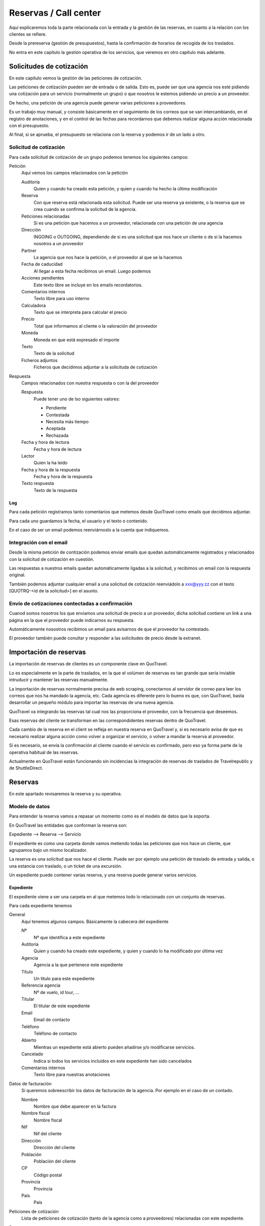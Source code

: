 ######################
Reservas / Call center
######################

Aquí explicaremos toda la parte relacionada con la entrada y la gestión de las reservas, en cuanto a la relación con los clientes se refiere.

Desde la prereserva (gestión de presupuestos), hasta la confirmación de horarios de recogida de los traslados.

No entra en este capítulo la gestión operativa de los servicios, que veremos en otro capítulo más adelante.


*************************
Solicitudes de cotización
*************************

En este capítulo vemos la gestión de las peticiones de cotización.

Las peticiones de cotización pueden ser de entrada o de salida. Esto es, puede ser que una agencia nos esté pidiendo una cotización para un servicio (normalmente un grupo) o que nosotros le estemos pidiendo un precio a un proveedor.

De hecho, una petición de una agencia puede generar varias peticiones a proveedores.

Es un trabajo muy manual, y consiste básicamente en el seguimiento de los correos que se van intercambiando, en el registro de anotaciones, y en el control de las fechas para recordarnos que debemos realizar alguna acción relacionada con el presupuesto.

Al final, si se aprueba, el presupuesto se relaciona con la reserva y podemos ir de un lado a otro.


Solicitud de cotización
=======================

Para cada solicitud de cotización de un grupo podemos tenemos los siguientes campos:

Petición
  Aquí vemos los campos relacionados con la petición

  Auditoría
    Quien y cuando ha creado esta petición, y quien y cuando ha hecho la última modificación

  Reserva
    Con que reserva está relacionada esta solicitud. Puede ser una reserva ya existente, o la reserva que se crea cuando se confirma la solicitud de la agencia.

  Peticiones relacionadas
    Si es una petición que hacemos a un proveedor, relacionada con una petición de una agencia

  Dirección
    INGOING o OUTGOING, dependiendo de si es una solicitud que nos hace un cliente o de si la hacemos nosotros a un proveedor

  Partner
    La agencia que nos hace la petición, o el proveedor al que se la hacemos

  Fecha de caducidad
    Al llegar a esta fecha recibimos un email. Luego podemos

  Acciones pendientes
    Este texto libre se incluye en los emails recordatorios.

  Comentarios internos
    Texto libre para uso interno

  Calculadora
    Texto que se interpreta para calcular el precio

  Precio
    Total que informamos al cliente o la valoración del proveedor

  Moneda
    Moneda en que está expresado el importe

  Texto
    Texto de la solicitud

  Ficheros adjuntos
    Ficheros que decidimos adjuntar a la solicituda de cotización

Respuesta
  Campos relacionados con nuestra respuesta o con la del proveedor

  Respuesta
    Puede tener uno de lso siguientes valores:

    - Pendiente
    - Contestada
    - Necesita más tiempo
    - Aceptada
    - Rechazada

  Fecha y hora de lectura
    Fecha y hora de lectura

  Lector
    Quien la ha leido

  Fecha y hora de la respuesta
    Fecha y hora de la respuesta

  Texto respuesta
    Texto de la respuesta


Log
---

Para cada petición registramos tanto comentarios que metemos desde QuoTravel como emails que decidimos adjuntar.

Para cada uno guardamos la fecha, el usuario y el texto o contenido.

En el caso de ser un email podemos reenviárnoslo a la cuenta que indiquemos.


Integración con el email
========================

Desde la misma petición de contización podemos enviar emails que quedan automáticamente registrados y relacionados con la solicitud de cotización en cuestión.

Las respuestas a nuestros emails quedan automáticamente ligadas a la solicitud, y recibimos un email con la respuesta original.

También podemos adjuntar cualquier email a una solicitud de cotización reenviádolo a xxx@yyy.zz con el texto [QUOTRQ-<id de la solicitud>] en el asunto.


Envío de cotizaciones contectadas a confirmación
================================================

Cuanod somos nosotros los que enviamos una solicitud de precio a un proveedor, dicha solicitud contiene un link a una página en la que el proveedor puede indicarnos su respuesta.

Automáticamente nosostros recibimos un email para avisarnos de que el proveedor ha contestado.

El proveedor también puede conultar y responder a las solicitudes de precio desde la extranet.



***********************
Importación de reservas
***********************

La importación de reservas de clientes es un componente clave en QuoTravel.

Lo es especialmente en la parte de traslados, en la que el volúmen de reservas es tan grande que sería inviable intruducir y mantener las reservas manualmente.

La importación de reservas normalmente precisa de web scraping, conectarnos al servidor de correo para leer los correos que nos ha mandado la agencia, etc. Cada agencia es diferente pero lo bueno es que, con QuoTravel, basta desarrollar un pequeño módulo para importar las reservas de una nueva agencia.


QuoTravel va integrando las reservas tal cual nos las proporciona el proveedor, con la frecuencia que deseemos.

Esas reservas del cliente se transforman en las correspondidentes reservas dentro de QuoTravel.

Cada cambio de la reserva en el client se refleja en nuestra reserva en QuoTravel y, si es necesario avisa de que es necesario realizar alguna acción como volver a organizar el servicio, o volver a mandar la reserva al proveedor.

Si es necesario, se envía la confirmación al cliente cuando el servicio es confirmado, pero eso ya forma parte de la operativa habitual de las reservas.

Actualmente en QuoTravel están funcionando sin incidencias la integración de reservas de traslados de Travelrepublic y de ShuttleDirect.



********
Reservas
********

En este apartado revisaremos la reserva y su operativa.


Modelo de datos
===============

Para entender la reserva vamos a repasar un momento como es el modelo de datos que la soporta.

En QuoTravel las entidades que conforman la reserva son:

Expediente --> Reserva --> Servicio

El expediente es como una carpeta donde vamos metiendo todas las peticiones que nos hace un cliente, que agrupamos bajo un mismo localizador.

La reserva es una solicitud que nos hace el cliente. Puede ser por ejemplo una petición de traslado de entrada y salida, o una estancia con traslado, o un ticket de una excursión.

Un expediente puede contener varias reserva, y una reserva puede generar varios servicios.


Expediente
----------

El expediente viene a ser una carpeta en al que metemos todo lo relacionado con un conjunto de reservas.


Para cada expediente tenemos

General
  Aquí tenemos algunos campos. Básicamente la cabecera del expediente

  Nº
    Nº que identifica a este expediente

  Autitoría
    Quien y cuando ha creado este expediente, y quien y cuando lo ha modificado por última vez

  Agencia
    Agencia a la que pertenece este expediente

  Título
    Un título para este expediente

  Referencia agencia
    Nº de vuelo, id tour, ...

  Titular
    El titular de este expediente

  Email
    Email de contacto

  Teléfono
    Teléfono de contacto

  Abierto
    Mientras un expediente está abierto pueden añadirse y/o modificarse servicios.

  Cancelado
    Indica si todos los servicios incluidos en este expediente han sido cancelados

  Comentarios internos
    Texto libre para nuestras anotaciones

Datos de facturación
  Si queremos sobreescribir los datos de facturación de la agencia. Por ejemplo en el caso de un contado.

  Nombre
    Nombre que debe aparecer en la factura

  Nombre fiscal
    Nombre fiscal

  Nif
    Nif del cliente

  Dirección
    Dirección del cliente

  Población
    Población del cliente

  CP
    Código postal

  Provincia
    Provincia

  País
    País

Peticiones de cotización
  Lista de peticiones de cotización (tanto de la agencia como a proveedores) relacionadas con este expediente.

Reservas
  Lista de reservas incluidas en este expediente.

Servicios
  Lista de servicios relacionados con este expediente

Líneas de cargo
  Líneas de cargo relacionadas con este expediente

Pagos
  Pagos relacionados con este expediente

Incidencias
  Lista de incidencias, emails y comentarios relacionados con este expediente


Naturalmente a nivel de expediente tenemos siempre un total, el margen que ha dejado y un saldo con sus respectivos desgloses / extractos.

Recordar que el valor de una reserva no tiene por que corresonderse con el valor a facturar. Sería el caso por ejemplo de una reserva de facturación directa, o de una reserva donde nosotros actuamos como representante y solo nos llevamos una comisión, aunque el cliente debe ver el valor real del servicio.

Reserva
-------

Para cada reserva debemos indicar

Expediente
  Expediente al que está adscrito esta reserva. Es obligatorio

Venta directa
  Si esta reserva es venta directa (el contrato lo ha firmado el touroperador con el proveedor).

Punto de venta
  Punto de venta para esta reserva

Mercado
  Mercado al que pertenece el pasajero

Representante
  Quien se lleva la comisión

Cancelada
  Si la reserva está cancelada

En firme
  Si la reserva es en firme. En caso contrario estamos ante un presupuesto

Fecha de caducidad
  Si la indicamos, la reserva se cancelará automáticamente en esa fecha y hora si para entonces la reserva no es en firme.

Confirmada
  Si hemos confirmado el servico al cliente. Si no está marcado, esta reserva está on request, pendiente de contestación.

Bloqueada
  Si bloqueamos la reserva entonces el sistema de importación no la tocará

Ya facturado
  Si esta reserva ya la hemos facturado fuera de QuoTravel



Y, en función del tipo de reserva:

Llegada vuelo
^^^^^^^^^^^^^

Esta es una plantilla para meter el conjunto de reservas de una llegada de un touroperador.


Aeropuerto
  Aeropuerto en el que recogemos (y desde donde luego saldrán) a los clientes

Fecha y hora
  Fecha y hora del vuelo de llegada

Nº vuelo
  Nº del vuelo

Origen
  Origen del vuelo

Lista de hoteles
  Lista de hoteles en que dejaremos a los clientes

  Titular
    Titular de este servicio

  Hotel
    Hotel en el que se alojan

  Estancias
    Lista de habitaciones, fechas, ocupación (nº de pax y edades niños) y tipo de régimen

  Observaciones
    Observaciones sobre esta reserva

  Salida
    Cuando se marchan estos clientes

    Vuelo
      Nº de vuelo

    Fecha y hora
      Fecha y hora del vuelo

    Destino
      Destino del vuelo

Texto libre
^^^^^^^^^^^

Esta es una plantilla para meter una reserva de un servicio de texto libre.

Esto es, que no hemos cargado ningún producto en el sistema pero queremos mandar el servicio al proveedor y generar la operativa y el flujo de facuración pertinentes.

Fechas
  Inicio y fin del servicio

Descripción del servicio
  Texto libre describiendo el servicio

Observaciones
  Observaciones que deben llegar al proveedor y aparecer en la rooming, etc


Hotel + traslado
^^^^^^^^^^^^^^^^

Esta es una plantilla para meter una reserva que incluye hotel y opcionalmente traslado.


Llegada
  Datos relativos a la llegada del cliente

  Fecha y hora
    Fecha y hora de llegada del vuelo

  Nº vuelo
    Nº vuelo de llegada

  Origen
    Origen del vuelo

  Aeropuerto
    Aeropuerto, puerto, estación de tren, ...

  Tipo traslado
    Tipo de traslado

Hotel
  Datos relativos a la estancia

  Hotel
    El hotel

  Estancias
    Lista de estancias (habitaciones + pax + regímenes)

Salida
  Datos relativos a la salida

  Queremos la salida
    Si queremos el traslado de salida. Si no lo queremos, deberemos indicar la fecha de salida del hotel.

  Fecha y hora
    Fecha y hora del vuelo

  Nº vuelo
    Nº del vuelo

  Aeropuerto
    Aeropuerto, puerto, estación de tren, ...

  Destino
    Destino

  Tipo traslado
    Tipo de traslado



Genérico
^^^^^^^^

Esta es una plantilla para reservas de producto que hemos metido como genérico

Producto
  Producto reservado

Fechas
  Fecha inicio y final de la reserva

Pax
  Nº pax

Edades niños
  Edades de los niños

Suplementos
  Lista de suplementos elegidos (cantidad)


Traslado
^^^^^^^^

Esta es una plantilla para meter reservas de traslados.

En la misma plantilla metemos el traslado de llegada y el de salida.

Fecha y hora
  Fecha y hora el vuelo de llegada

Nº vuelo
  Nº del vuelo

Origen / destino
  Origen del vuelo. Destino si es un traslado de solo salida

Desde
  Punto de recogida de los clientes

Hasta
  Punto de entrega de los clientes

Tipo
  Tipo de traslado

Vuelta
  Datos relativos a la vuelta

  Fecha y hora
    Fecha y hora del vuelo

  Nº vuelo
    Nº del vuelo

  Destino
    Destino


Hotel
^^^^^

Plantilla para una reserva de solo hotel.

Hotel
  El hotel

Estancias
  Lista de estancias (fechas, pax, edades, nº habitaciones, habitaciones y regímenes)

Suplementos
  Suplementos opcionales elegidos



Paquete
^^^^^^^

Plantilla para una reserva de un tour / paquete

Tour
  El tour

Fecha
  Fecha

Turno
  El turno

Variante
  La variante

Suplementos
  Lista de suplementos opcionales elegidos


Ticket
^^^^^^

Plantilla para meter la venta de un ticket (excursión, por un representante)


Fecha venta

Representante

Nº ticket

Fecha servicio

Excursión

Turno

Confirmación proveedor

Pax

Nombre cliente

Hotel / punto de recogida

Hora recogida

Nº habitación

Observaciones

Gratuidades (compra y venta)

No comisionable





    Fecha venta
    Nº Ticket
    Guía venta / Representante
    Fecha servicio
    Excursión
    Turno
    Confirmación proveedor
    Nombre cliente (pasajero)
    Idioma
    Personas
    Hotel / Punto de recogida
    Hora recogida
    Num. Habitación
    Observaciones
    Gratuidades (Compra y Venta)
    No comisionable






>>>>>>>>>>>> NOTA: considerar cambiar Booking por File y BookingPart por Booking


Identificación de una reserva
=============================

La referencia que nos da la agencia para una reserva figura, igual que el titular y otros datos, en la BookingPart que es la entidad que se corresponde con la petición que nos ha hecho el cliente. Esa referencia es la que figurará en las facturas que emitimos a la agencia, para que pueda validar nuestras facturas.

El nº de la Purchase order es el que esperamos que el proveedor incluya en sus facturas, para que podamos validarlas.

El nº que identifica a la Booking y al Service son solo para uso interno nuestro.

Estados de la reserva
=====================

La verdad es que la reserva incluye varios estados, cada uno para indicar un estado de la reserva desde un punto de vista diferente, y que están repartidos entre las diferentes entidades que conforman la reserva.

Estos son los diferentes estados relacionados con la reserva:

- Booking

  - Estado del expediente:

    - Abierto
      Admite modificaciones, nuevas reservas, cancelaciones, etc
    - Cerrado
      No admite más reservas ni modificación de las existentes

- BookingPart

  - Petición cliente cliente
    Puede ser una petición en firme o un presupuesto

  - Respuesta al cliente
    Puede estar en estado confirmada o no confirmada

  - Servicios
    Puede estar en estado "Servicios confirmados" o en estado "Servicios no confirmados"

- Service

  - Activo
    Puede estar on activa o cancelada
  - Gestión
    Puede estar pendiente, en proceso o gestionada
  - Compra
    Puede estar on request o confirmada

- PurchaseOrder

  - Estado
    Puede estar pendiente, enviada, leída, rechazada o confirmada

- Task

  - Estado
    Puede estar pendiente de enviar o enviada


Presupuesto / reserva de cupo
=============================

Mientras una reserva no ha sido confirmada por el cliente se entiende que es un presupuesto.

En este estado, la reserva puede reservar cupo o no.

Para las reservas en este estado podemos indicar una fecha de caducidad que, al vencer, cancelará automáticamente la reserva y devolverá el cupo en caso de que estuviese reservado.

En el momento en que el cliente confirme la reserva se reserva el cupo si es que no ha sido reservado todavía.

Naturalmente, puede pasar que ese cupo ya no esté disponible, o que el precio haya cambiado desde entonces.

En ese caso el cliente recibe el aviso de la circustancia y puede reconfirmar la reserva o desecharla.


Reserva multi servicio
======================

En QuoTravel podemos incluir en la misma reserva varios servicios.

Es lo que a veces llamamo paquete dinámico, en el que el usuario puede ir añadiendo diferentes servicios a su reserva.

El que lo junta todo es el expediente.

Servicios compuestos
====================

Como hemos comentado ya, una reserva de un cliente puede convertirse en varios servicios que hay que gestionar y comprar.

La demultiplexación se realiza entre la reserva y los servicios.

Algunos ejemplos:

  - Ejemplo 1: reserva hotel con cena en restaurante externo
  - Ejemplo 2: traslado IBZ - Formentera

Recordar que el servicio es la unidad base de la gestión operativa. Para un servicio siempre tendremos en cada momento una única compra activa a un único proveedor.


Separación de venta y compra
============================

En QuoTravel la gestión de la venta es independiente de la gestión de la compra.

Esto quiere decir que podemos vender servicios independientemente de a quién se los compremos después.

O cambiar el proveedor de un servicio en cualquier momento.

>>>>> Poner ejemplos.


Frees
=====

En cualquier reserva podemos indicar pax free.

Lo podemos hacer tanto en la venta como en la compra.

El pax free aparece como un línea de cargo en negativo en la factura y en la previsión.


Entrada de reservas desde disponibilidad
========================================

Todos los servicios son reservables desde la consulta de disponibilidad.

Para cada servicio disponemos de una consulta de disponibiidad donde, a partir de las fechas, pax y zona, el sistema nos dice que opciones hay disponibles.

A partir de ahí seleccionamos la opción que nos interesa, suplementos opcionales en caso de que los haya y, finalmente, confirmamos la reserva.

Es exactamente el mismo procedimiento que tenemos en la web, solo que un poco más abierto.


Entrada manual de reservas
==========================

Además de realizar una reserva desde la disponibilidad, en QuoTravel podemos crear una reserva manualmente.

Esto quiere decir que nosotros indicamos lo que estamos reservando, independientemente de que exista contrato o cupo.

A la hora de hacer la reserva podemos indicar si es necesario que haya precios (contrato) o cupo.

Si existiese un paro de ventas que afecte a nuestra reserva el sistema nos avisará, pero podremos realizar la reserva igualmente.


Entrada masiva de reservas
==========================

En QuoTravel hay algunas pantallas para facilitar la entrada masiva de reservas.

Es el caso de la entrada de un vuelo de un touroperador.


Generar excel --> modificar --> subir excel.


Control rentabilidad
====================

Para cada reserva tenesmo un saldo que nos indica el beneficio o pérdida.

Ese saldo se registra a nivel de expediente, a nivel de reserva y a nivel de servicio.


Reservas on request
===================

Si no hay cupo, si estamos fuera de release o bajo otras circunstancias un servicio puede estar on request.

Si un servicio está on request el proveedor debe confirmarlo y, tanto si al final lo confirma como si no, nosotros debemos trasladar el resultado final al cliente.

Si un proveedor no confirma un servicio naturalmente podemos buscar un proveedor que si que lo confirme, y cambiar la compra de ese servicio.


Calculadora
===========

El precio de una reserva puede venir dado porque hayamos cargado un contrato, porque estemos comprando el servicio a un tercero a través de una integración, o porque metamos nosotros el precio manualmente.

En este caso podemos ayudarnos de la calculadora que nos aparece cuando seleccionamos precio manual.

La calculadora es un campo de texto libre que nos permite indicar una fórmula para calcular el precio de la reserva.


Hay variables predefinidas, y podemos poner comentarios.


>>>>>>> explicar la sintaxis.


Visibilidad total
=================

En QuoTravel desde la reserva podemos aceder a toda la información relacionada con la misma.

Es como un árbol que se va abriendo que nos permite llegar hasta la contabilidad incluso.

Así, desde la reserva podemos acceder a:

  - Ficha del cliente
  - Facturas emitidas
  - Cobros
  - Pedidos al proveedor
  - Ficha del proveedor
  - Facturas recibidas
  - Pagos
  - Asientos contables

>>>>>>>>> Ojo permisos a nivel de entidad


Operativa automática
====================

En este apartado hacemos referencia a la operativa automática de la reserva de cara al cliente, no a la operativa de cara a la compra que se explica en el capítulo dedicado a operaciones.


Así, el flujo general de una reserva es:

Cotización? --> reserva --> organizar servicios / mandar al proveedor --> fin


En el caso de una reserva de cliente final el flujo de la misma es:

Reserva --> email confirmación --> email aviso 1er pago --> email aviso 2o pago --> voucher / reserva cancelada



En el caso de una reserva de una agencia a credito el flujo es el siguiente:

Reserva --> email confirmación / voucher --> reserva cancelada


>>>>>>>>> pensar si incluimos algunos gráficos



Emails aviso pagos
==================

Es un email que se manda automáticamente al cliente si así lo hemos configurado.

También lo podemos mandar en cualquier momento desde la reserva.

El email contiene la información de la reserva, información para el pago de la misma y un link para pagar la reserva utilizando la pasarela de pago que hayamos configurado.


Voucher
=======

Para cada servicio se entrega un voucher al cliente.

El voucher es completamente personalizable.

Recordar que una reserva del cliente puede generar varios servicios, así que para una misma reserva podemos enviar varios vouchers al cliente.

Hay un campo en el contrato de compra que afecta directamente al voucher y es el campo "Pagadero por", que siempre aparece en el voucher.


Cancelación automática
======================

Si en una reserva indicamos una fecha de caducidad la reserva se cancelará automáticamente al llegar a esa fecha.

El sistema mandará un email tanto al cliente como a la delegación como al proveedor (si ya le habíamos enviado la reserva).

Esta operativa es propia de reservas que utilizamos para reservar cupo.

Registro cambios
================

Todas las reservas registran los cambios que hacemos sobre las mismas, y podemos consultar ese registro de cambios desde la misma reserva.

Si los cambios que realizamos sobre una reserva afectan al servicio se dispara la operativa para que esos cambios lleguen al proveedor.

Promo codes
===========

Los promo codes son ofertas especiales, muy sencillas, que podemos crear para después aplicar un descuento especial a un cliente.

Para cada promo code definimos

Code
  Si queremos indicarlo nosotros (opcional)

Nombre
  Descripción de la oferta

Porcentaje
  Porcentaje descuento

Importe
  Importe descuento

Divisa
  Divisa para el caso de que hayamos indicado un importe

Cupo
  Nº de veces que podemos aplicar esta oferta / descuento (no sobre la misma reserva)

Concepto de facturación
  A utilizar cuando se aplique este descuento

Caducidad
  Fecha y hora hasta las que es válido este decuento

El sistema nos dará un código que es el que debemos utilizar cuando hacemos la reserva, si queremos aprovecharnos de la oferta.

Para cada promo code podemos ver las reservas en que se ha utilizado y el importe total del descuento aplicado.



Gastos de cancelación
=====================

Los gastos de cancelación de una reserva quedan registrados cuando confirmamos la reserva.

Para cada gasto de cancelación podemos indicar

Fecha y hora aplicación
  Fecha y hora a partir de la cual son aplicables estos gastos

Importe
  Importe de la cancelación si se cancela después de la fecha y hora indicadas

Moneda
  Moneda en que está indicado el importe de cancelación


Tenemos gastos de cancelación tanto para la compra como para la venta.


Cobros
======

Dese una reserva podemos ver todos los cobros que relacionados con la misma, así como introducir nuevos cobros.

Podemostambién enviar un email a un cliente con un link a una pasarela de pago, para que realice un pago con tarjeta.

Cuando ese pago se confirma queda registrado automáticamente en la reserva y se actualiza el saldo de la misma.


*********************
Otras funcionalidades
*********************

Aquí vemos otras funcionalidades que tenemos en el call center.


Confirmación de horarios de recogida de clientes
================================================

Desde el call center podemos responder a un cliente que ha llamado para confirmar la hora de recogida de su traslado de salida.

Tras localizaqr el servicio, podemos indicar que hemos informado al cliente del horario de recogida.

También podemos acceder al servicio, por si tuviésemos que modificar algún dato del mismo.

Si la modificación afecta al servicio se dispara la operativa necesaria.


Gestión de incidencias
======================

En QuoTravel podemos registrar incidencias relativas a un servicio.

Para cada incidencia podemos indicar:

Autitoría
  Creador y fecha de creación de la incidencia

Servicio
  Servicio al que está asociada esta incidencia

Texto
  Texto explicativo de la incidencia

Cargo a la venta
  Líneas de cargo asociadas a la venta. Puede ser en positivo o en negativo.

Cargo a la compra
  Líneas de cargo asociadas a la compra (al proveedor). Puede ser en positivo o en negativo.



Consultas varias
================

La información que hemos introducido con las reservas es mucha y muy variada.

Para poder gestionarla de manera adecuada disponemos en Quonext de varias consultas que nos permiten, además de poder tener una visión adecuada y completa de nuestras reservas, realizar operaciones sobre conjuntos de ellas.

Las consultas disponibles son:

- Vuelos
- Grupos
- Llegadas
- Salidas
- Excursiones
- Circuitos
- Pax en destino

